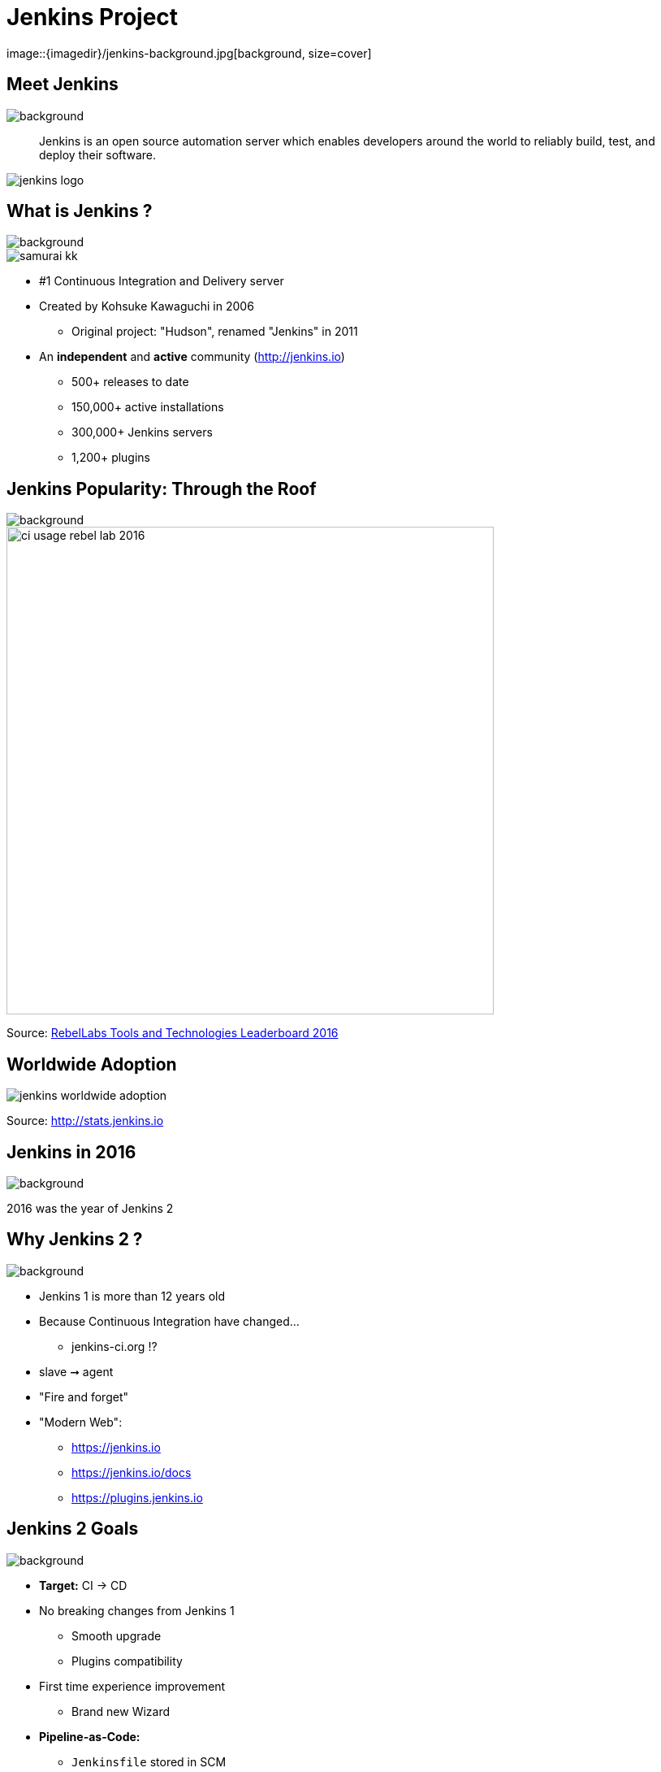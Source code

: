 
= Jenkins Project
image::{imagedir}/jenkins-background.jpg[background, size=cover]

== Meet Jenkins
image::{imagedir}/jenkins-background.jpg[background, size=cover]

[quote]
--
Jenkins is an open source automation server which enables developers
around the world to reliably build, test, and deploy their software.
--

image::{imagedir}/jenkins-logo.png[caption="Jenkins Logo"]

== What is Jenkins ?
image::{imagedir}/jenkins-background.jpg[background, size=cover]

image::{imagedir}/samurai_kk.jpg[float=left,align=left]

* #1 Continuous Integration and Delivery server
* Created by Kohsuke Kawaguchi in 2006
** Original project: "Hudson", renamed "Jenkins" in 2011
* An *independent* and *active* community (link:http://jenkins.io[])
** 500+ releases to date
** 150,000+ active installations
** 300,000+ Jenkins servers
** 1,200+ plugins

== Jenkins Popularity: Through the Roof
image::{imagedir}/jenkins-background.jpg[background, size=cover]

image::{imagedir}/ci-usage-rebel-lab-2016.jpg[width=600]

[.footer]
Source: link:http://pages.zeroturnaround.com/RebelLabs-Developer-Productivity-Report-2016.html[RebelLabs Tools and Technologies Leaderboard 2016]

== Worldwide Adoption

image::{imagedir}/jenkins-worldwide-adoption.jpg[]

[.footer]
Source: link:http://stats.jenkins.io[]

== Jenkins in 2016
image::{imagedir}/jenkins-background.jpg[background, size=cover]

2016 was the year of Jenkins 2

== Why Jenkins 2 ?
image::{imagedir}/jenkins-background.jpg[background, size=cover]

* Jenkins 1 is more than 12 years old
* Because Continuous Integration have changed...
** jenkins-ci.org !?
* slave ➞ agent
* "Fire and forget"
* "Modern Web":
** link:https://jenkins.io[]
** link:https://jenkins.io/docs[]
** link:https://plugins.jenkins.io[]


== Jenkins 2 Goals
image::{imagedir}/jenkins-background.jpg[background, size=cover]

* **Target:** CI -> CD
* No breaking changes from Jenkins 1
** Smooth upgrade
** Plugins compatibility
* First time experience improvement
** Brand new Wizard
* **Pipeline-as-Code:**
** `Jenkinsfile` stored in SCM
**  Groovy DSL: "Code your Pipeline"

== Jenkins in 2017 ?
image::{imagedir}/jenkins-background.jpg[background, size=cover]

== Jenkins in 2017
image::{imagedir}/jenkins-background.jpg[background, size=cover]

* Declarative Pipeline
** Still `Jenkinsfile`
** Easier
** Compatible with *Scripted Pipeline*
* BlueOcean
** Brand new GUI
** Written in ReactJS
** Opinionated
